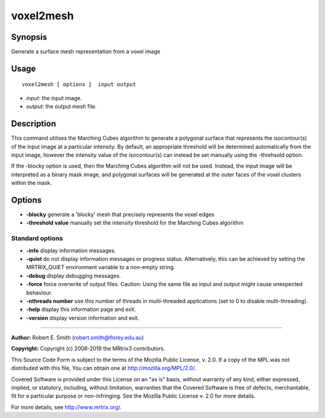 .. _voxel2mesh:

voxel2mesh
===================

Synopsis
--------

Generate a surface mesh representation from a voxel image

Usage
--------

::

    voxel2mesh [ options ]  input output

-  *input*: the input image.
-  *output*: the output mesh file.

Description
-----------

This command utilises the Marching Cubes algorithm to generate a polygonal surface that represents the isocontour(s) of the input image at a particular intensity. By default, an appropriate threshold will be determined automatically from the input image, however the intensity value of the isocontour(s) can instead be set manually using the -threhsold option.

If the -blocky option is used, then the Marching Cubes algorithm will not be used. Instead, the input image will be interpreted as a binary mask image, and polygonal surfaces will be generated at the outer faces of the voxel clusters within the mask.

Options
-------

-  **-blocky** generate a 'blocky' mesh that precisely represents the voxel edges

-  **-threshold value** manually set the intensity threshold for the Marching Cubes algorithm

Standard options
^^^^^^^^^^^^^^^^

-  **-info** display information messages.

-  **-quiet** do not display information messages or progress status. Alternatively, this can be achieved by setting the MRTRIX_QUIET environment variable to a non-empty string.

-  **-debug** display debugging messages.

-  **-force** force overwrite of output files. Caution: Using the same file as input and output might cause unexpected behaviour.

-  **-nthreads number** use this number of threads in multi-threaded applications (set to 0 to disable multi-threading).

-  **-help** display this information page and exit.

-  **-version** display version information and exit.

--------------



**Author:** Robert E. Smith (robert.smith@florey.edu.au)

**Copyright:** Copyright (c) 2008-2019 the MRtrix3 contributors.

This Source Code Form is subject to the terms of the Mozilla Public
License, v. 2.0. If a copy of the MPL was not distributed with this
file, You can obtain one at http://mozilla.org/MPL/2.0/.

Covered Software is provided under this License on an "as is"
basis, without warranty of any kind, either expressed, implied, or
statutory, including, without limitation, warranties that the
Covered Software is free of defects, merchantable, fit for a
particular purpose or non-infringing.
See the Mozilla Public License v. 2.0 for more details.

For more details, see http://www.mrtrix.org/.


